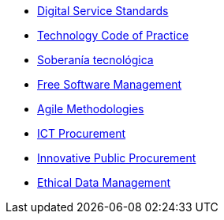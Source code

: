 * xref:digital-services:ROOT:index.adoc[Digital Service Standards]
* xref:tech-practices:ROOT:aim-and-scope.adoc[Technology Code of Practice]
* xref:es/tech-sovereignty:ROOT:introduction.adoc[Soberanía tecnológica]
* xref:free-soft:ROOT:introduction.adoc[Free Software Management]
* xref:agile-methodologies:ROOT:introduction.adoc[Agile Methodologies]
* xref:ict-procurement:ROOT:context.adoc[ICT Procurement]
* xref:innovative-procurement:ROOT:innovating.adoc[Innovative Public Procurement]
* xref:data-management:ROOT:summary.adoc[Ethical Data Management]
